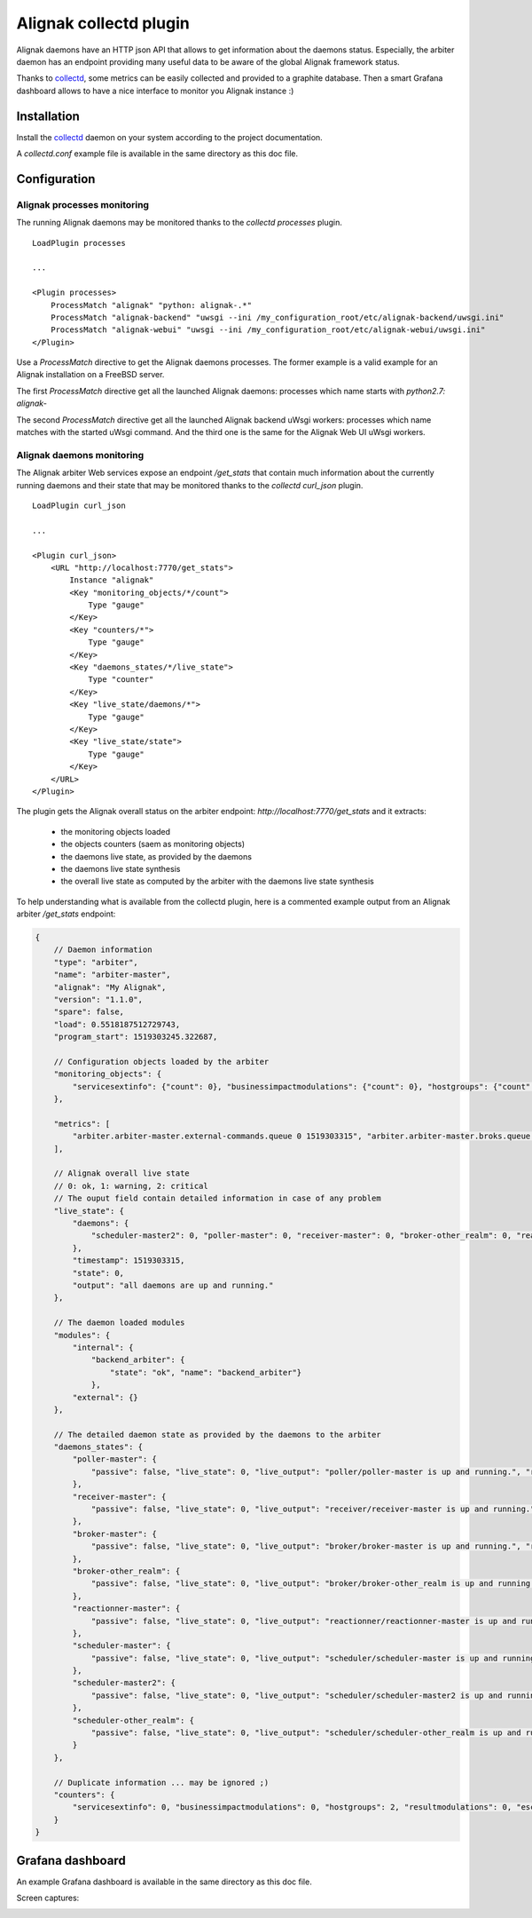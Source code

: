 =======================
Alignak collectd plugin
=======================

Alignak daemons have an HTTP json API that allows to get information about the daemons status. Especially, the arbiter daemon has an endpoint providing many useful data to be aware of the global Alignak framework status.

Thanks to `collectd <https://collectd.org/>`_, some metrics can be easily collected and provided to a graphite database. Then a smart Grafana dashboard allows to have a nice interface to monitor you Alignak instance :)


Installation
------------

Install the `collectd <https://collectd.org/>`_ daemon on your system according to the project documentation.

A `collectd.conf` example file is available in the same directory as this doc file.

Configuration
-------------

Alignak processes monitoring
~~~~~~~~~~~~~~~~~~~~~~~~~~~~

The running Alignak daemons may be monitored thanks to the `collectd processes` plugin.
::

    LoadPlugin processes

    ...

    <Plugin processes>
        ProcessMatch "alignak" "python: alignak-.*"
        ProcessMatch "alignak-backend" "uwsgi --ini /my_configuration_root/etc/alignak-backend/uwsgi.ini"
        ProcessMatch "alignak-webui" "uwsgi --ini /my_configuration_root/etc/alignak-webui/uwsgi.ini"
    </Plugin>

Use a *ProcessMatch* directive to get the Alignak daemons processes. The former example is a valid example for an Alignak installation on a FreeBSD server.

The first *ProcessMatch* directive get all the launched Alignak daemons: processes which name starts with `python2.7: alignak-`

The second *ProcessMatch* directive get all the launched Alignak backend uWsgi workers: processes which name matches with the started uWsgi command. And the third one is the same for the Alignak Web UI uWsgi workers.


Alignak daemons monitoring
~~~~~~~~~~~~~~~~~~~~~~~~~~

The Alignak arbiter Web services expose an endpoint `/get_stats` that contain much information about the currently running daemons and their state that may be monitored thanks to the `collectd curl_json` plugin.
::

    LoadPlugin curl_json

    ...

    <Plugin curl_json>
        <URL "http://localhost:7770/get_stats">
            Instance "alignak"
            <Key "monitoring_objects/*/count">
                Type "gauge"
            </Key>
            <Key "counters/*">
                Type "gauge"
            </Key>
            <Key "daemons_states/*/live_state">
                Type "counter"
            </Key>
            <Key "live_state/daemons/*">
                Type "gauge"
            </Key>
            <Key "live_state/state">
                Type "gauge"
            </Key>
        </URL>
    </Plugin>

The plugin gets the Alignak overall status on the arbiter endpoint: *http://localhost:7770/get_stats* and it extracts:

    - the monitoring objects loaded
    - the objects counters (saem as monitoring objects)
    - the daemons live state, as provided by the daemons
    - the daemons live state synthesis
    - the overall live state as computed by the arbiter with the daemons live state synthesis

To help understanding what is available from the collectd plugin, here is a commented example output from an Alignak arbiter */get_stats* endpoint:

.. code-block:: json

    {
        // Daemon information
        "type": "arbiter",
        "name": "arbiter-master",
        "alignak": "My Alignak",
        "version": "1.1.0",
        "spare": false,
        "load": 0.5518187512729743,
        "program_start": 1519303245.322687,

        // Configuration objects loaded by the arbiter
        "monitoring_objects": {
            "servicesextinfo": {"count": 0}, "businessimpactmodulations": {"count": 0}, "hostgroups": {"count": 2}, "escalations": {"count": 0}, "schedulers": {"count": 3}, "hostsextinfo": {"count": 0}, "contacts": {"count": 4}, "servicedependencies": {"count": 0}, "resultmodulations": {"count": 0}, "servicegroups": {"count": 1}, "pollers": {"count": 1}, "arbiters": {"count": 1}, "receivers": {"count": 1}, "macromodulations": {"count": 0}, "reactionners": {"count": 1}, "contactgroups": {"count": 2}, "brokers": {"count": 2}, "realms": {"count": 2}, "services": {"count": 0}, "commands": {"count": 5}, "notificationways": {"count": 4}, "timeperiods": {"count": 3}, "modules": {"count": 5}, "checkmodulations": {"count": 0}, "hosts": {"count": 0}, "hostdependencies": {"count": 0}
        },

        "metrics": [
            "arbiter.arbiter-master.external-commands.queue 0 1519303315", "arbiter.arbiter-master.broks.queue 5 1519303315"
        ],

        // Alignak overall live state
        // 0: ok, 1: warning, 2: critical
        // The ouput field contain detailed information in case of any problem
        "live_state": {
            "daemons": {
                "scheduler-master2": 0, "poller-master": 0, "receiver-master": 0, "broker-other_realm": 0, "reactionner-master": 0, "scheduler-master": 0, "scheduler-other_realm": 0, "broker-master": 0
            },
            "timestamp": 1519303315,
            "state": 0,
            "output": "all daemons are up and running."
        },

        // The daemon loaded modules
        "modules": {
            "internal": {
                "backend_arbiter": {
                    "state": "ok", "name": "backend_arbiter"}
                },
            "external": {}
        },

        // The detailed daemon state as provided by the daemons to the arbiter
        "daemons_states": {
            "poller-master": {
                "passive": false, "live_state": 0, "live_output": "poller/poller-master is up and running.", "reachable": true, "uri": "http://127.0.0.1:7771/", "alive": true, "realm_name": "All", "manage_sub_realms": true, "spare": false, "polling_interval": 5, "active": true, "configuration_sent": false, "max_check_attempts": 3, "last_check": 1519303314.140798
            },
            "receiver-master": {
                "passive": false, "live_state": 0, "live_output": "receiver/receiver-master is up and running.", "reachable": true, "uri": "http://127.0.0.1:7773/", "alive": true, "realm_name": "All", "manage_sub_realms": true, "spare": false, "polling_interval": 5, "active": true, "configuration_sent": false, "max_check_attempts": 3, "last_check": 1519303311.394887
            },
            "broker-master": {
                "passive": false, "live_state": 0, "live_output": "broker/broker-master is up and running.", "reachable": true, "uri": "http://127.0.0.1:7772/", "alive": true, "realm_name": "All", "manage_sub_realms": true, "spare": false, "polling_interval": 5, "active": true, "configuration_sent": false, "max_check_attempts": 3, "last_check": 1519303314.147649
            },
            "broker-other_realm": {
                "passive": false, "live_state": 0, "live_output": "broker/broker-other_realm is up and running.", "reachable": true, "uri": "http://127.0.0.1:17772/", "alive": true, "realm_name": "other_realm", "manage_sub_realms": true, "spare": false, "polling_interval": 5, "active": true, "configuration_sent": false, "max_check_attempts": 3, "last_check": 1519303314.166824
            },
            "reactionner-master": {
                "passive": false, "live_state": 0, "live_output": "reactionner/reactionner-master is up and running.", "reachable": true, "uri": "http://127.0.0.1:7769/", "alive": true, "realm_name": "All", "manage_sub_realms": true, "spare": false, "polling_interval": 5, "active": true, "configuration_sent": false, "max_check_attempts": 3, "last_check": 1519303314.130823
            },
            "scheduler-master": {
                "passive": false, "live_state": 0, "live_output": "scheduler/scheduler-master is up and running.", "reachable": true, "uri": "http://127.0.0.1:7768/", "alive": true, "realm_name": "All", "manage_sub_realms": false, "spare": false, "polling_interval": 5, "active": true, "configuration_sent": true, "max_check_attempts": 3, "last_check": 1519303311.402276
            },
            "scheduler-master2": {
                "passive": false, "live_state": 0, "live_output": "scheduler/scheduler-master2 is up and running.", "reachable": true, "uri": "http://127.0.0.1:37768/", "alive": true, "realm_name": "All", "manage_sub_realms": false, "spare": false, "polling_interval": 5, "active": true, "configuration_sent": true, "max_check_attempts": 3, "last_check": 1519303311.407367
            },
            "scheduler-other_realm": {
                "passive": false, "live_state": 0, "live_output": "scheduler/scheduler-other_realm is up and running.", "reachable": true, "uri": "http://127.0.0.1:17768/", "alive": true, "realm_name": "other_realm", "manage_sub_realms": false, "spare": false, "polling_interval": 5, "active": true, "configuration_sent": true, "max_check_attempts": 3, "last_check": 1519303311.413731
            }
        },

        // Duplicate information ... may be ignored ;)
        "counters": {
            "servicesextinfo": 0, "businessimpactmodulations": 0, "hostgroups": 2, "resultmodulations": 0, "escalations": 0, "dispatcher.receivers": 1, "dispatcher.pollers": 1, "schedulers": 3, "hostsextinfo": 0, "contacts": 4, "servicedependencies": 0, "external-commands": 0, "servicegroups": 1, "pollers": 1, "broks": 5, "arbiters": 1, "receivers": 1, "macromodulations": 0, "reactionners": 1, "contactgroups": 2, "brokers": 2, "realms": 2, "services": 0, "dispatcher.arbiters": 1, "dispatcher.reactionners": 1, "dispatcher.schedulers": 3, "commands": 5, "notificationways": 4, "timeperiods": 3, "modules": 5, "checkmodulations": 0, "dispatcher.brokers": 2, "hosts": 0, "hostdependencies": 0
        }
    }

Grafana dashboard
-----------------

An example Grafana dashboard is available in the same directory as this doc file.

Screen captures:

.. image:: grafana-alignak-collectd-1.png

.. image:: grafana-alignak-collectd-2.png

